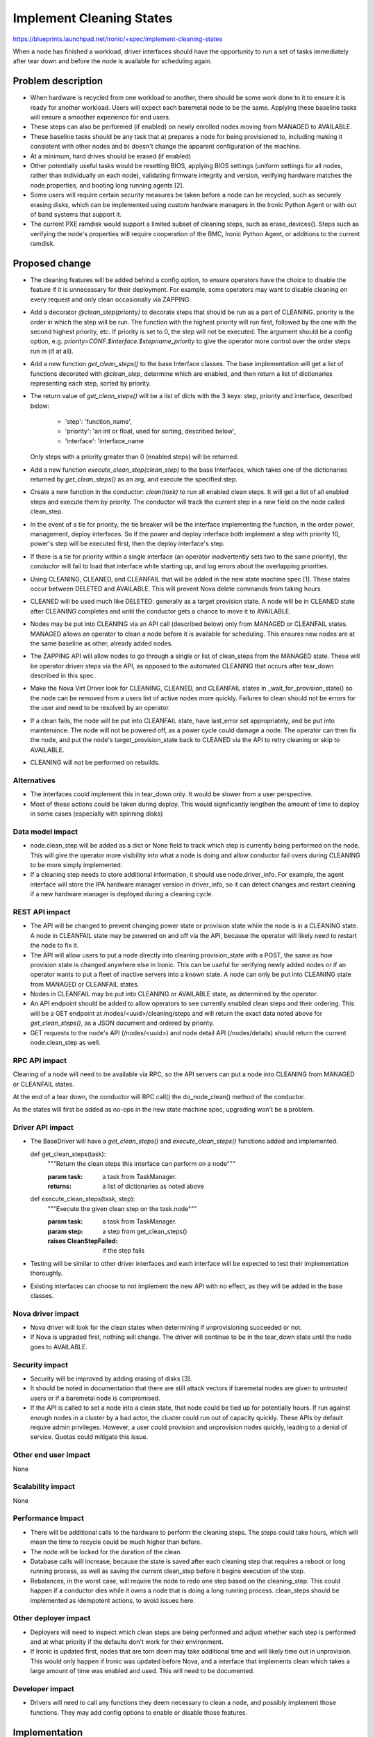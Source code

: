 ..
 This work is licensed under a Creative Commons Attribution 3.0 Unported
 License.

 http://creativecommons.org/licenses/by/3.0/legalcode

==========================================
Implement Cleaning States
==========================================

https://blueprints.launchpad.net/ironic/+spec/implement-cleaning-states

When a node has finished a workload, driver interfaces should have the
opportunity to run a set of tasks immediately after tear down and before the
node is available for scheduling again.


Problem description
===================

* When hardware is recycled from one workload to another,
  there should be some work done to it to ensure it is ready for another
  workload. Users will expect each baremetal node to be the same.
  Applying these baseline tasks will ensure a smoother experience for end
  users.

* These steps can also be performed (if enabled) on newly enrolled nodes moving
  from MANAGED to AVAILABLE.

* These baseline tasks should be any task that a) prepares a node for being
  provisioned to, including making it consistent with other nodes and b)
  doesn't change the apparent configuration of the machine.

* At a minimum, hard drives should be erased (if enabled)

* Other potentially useful tasks would be resetting BIOS, applying BIOS
  settings (uniform settings for all nodes, rather than individually on each
  node), validating firmware integrity and version, verifying hardware matches
  the node.properties, and booting long running agents [2].

* Some users will require certain security measures be taken before a node
  can be recycled, such as securely erasing disks, which can be implemented
  using custom hardware managers in the Ironic Python Agent or with out of
  band systems that support it.

* The current PXE ramdisk would support a limited subset of cleaning
  steps, such as erase_devices(). Steps such as verifying the node's properties
  will require cooperation of the BMC, Ironic Python Agent, or additions to
  the current ramdisk.

Proposed change
===============

* The cleaning features will be added behind a config option, to ensure
  operators have the choice to disable the feature if it is unnecessary for
  their deployment. For example, some operators may want to disable cleaning
  on every request and only clean occasionally via ZAPPING.

* Add a decorator `@clean_step(priority)` to decorate steps that
  should be run as a part of CLEANING. priority is the order in which the
  step will be run. The function with the highest priority will run first,
  followed by the one with the second highest priority, etc. If priority is
  set to 0, the step will not be executed. The argument should be a config
  option, e.g. `priority=CONF.$interface.$stepname_priority` to
  give the operator more control over the order steps run in (if at all).

* Add a new function `get_clean_steps()` to the base Interface classes. The
  base implementation will get a list of functions decorated with
  `@clean_step`, determine which are enabled, and then return a list of
  dictionaries representing each step, sorted by priority.

* The return value of `get_clean_steps()` will be a list of dicts
  with the 3 keys: step, priority and interface, described below:

      * 'step': 'function_name',

      * 'priority': 'an int or float, used for sorting, described below',

      * 'interface': 'interface_name

  Only steps with a priority greater than 0 (enabled steps) will be returned.

* Add a new function `execute_clean_step(clean_step)` to the base Interfaces,
  which takes one of the dictionaries returned by `get_clean_steps()` as an
  arg, and execute the specified step.

* Create a new function in the conductor: `clean(task)` to run all
  enabled clean steps. It will get a list of all enabled
  steps and execute them by priority. The conductor will track the current
  step in a new field on the node called clean_step.

* In the event of a tie for priority,
  the tie breaker will be the interface implementing the function, in the order
  power, management, deploy interfaces. So if the power and deploy interface
  both implement a step with priority 10, power's step will be executed first,
  then the deploy interface's step.

* If there is a tie for priority within a single interface (an operator
  inadvertently sets two to the same priority), the conductor will fail
  to load that interface while starting up, and log errors about the
  overlapping priorities.

* Using CLEANING, CLEANED, and CLEANFAIL that will be added in the
  new state machine spec [1]. These states occur between DELETED and AVAILABLE.
  This will prevent Nova delete commands from taking hours.

* CLEANED will be used much like DELETED: generally as a target provision
  state. A node will be in CLEANED state after CLEANING completes and until the
  conductor gets a chance to move it to AVAILABLE.

* Nodes may be put into CLEANING via an API call (described below) only
  from MANAGED or CLEANFAIL states. MANAGED allows an operator to clean a node
  before it is available for scheduling. This ensures new nodes are at the same
  baseline as other, already added nodes.

* The ZAPPING API will allow nodes to go through a single or list of
  clean_steps from the MANAGED state. These will be operator driven steps via
  the API, as opposed to the automated CLEANING that occurs after tear_down
  described in this spec.

* Make the Nova Virt Driver look for CLEANING, CLEANED, and CLEANFAIL states
  in _wait_for_provision_state() so the node can be removed from a users list
  of active nodes more quickly. Failures to clean should not be
  errors for the user and need to be resolved by an operator.

* If a clean fails, the node will be put into CLEANFAIL state,
  have last_error set appropriately, and be put into maintenance.
  The node will not be powered off,
  as a power cycle could damage a node. The operator can then fix the node,
  and put the node's target_provision_state back to CLEANED via the API to
  retry cleaning or skip to AVAILABLE.

* CLEANING will not be performed on rebuilds.

Alternatives
------------

* The interfaces could implement this in tear_down only. It would be slower
  from a user perspective.

* Most of these actions could be taken during deploy. This would
  significantly lengthen the amount of time to deploy in some cases
  (especially with spinning disks)

Data model impact
-----------------

* node.clean_step will be added as a dict or None field to track which
  step is currently being performed on the node. This will give the operator
  more visibility into what a node is doing and allow conductor fail overs
  during CLEANING to be more simply implemented.

* If a cleaning step needs to store additional information, it should use
  node.driver_info. For example, the agent interface will store the IPA
  hardware manager version in driver_info, so it can detect changes and restart
  cleaning if a new hardware manager is deployed during a cleaning cycle.

REST API impact
---------------

* The API will be changed to prevent changing power state or provision state
  while the node is in a CLEANING state. A node in CLEANFAIL
  state may be powered on and off via the API, because the operator will
  likely need to restart the node to fix it.

* The API will allow users to put a node directly into cleaning
  provision_state with a POST, the same as how provision state is changed
  anywhere else in Ironic.
  This can be useful for verifying newly added nodes or if
  an operator wants to put a fleet of inactive servers into a known state. A
  node can only be put into CLEANING state from MANAGED or
  CLEANFAIL states.

* Nodes in CLEANFAIL may be put into CLEANING or AVAILABLE state,
  as determined by the operator.

* An API endpoint should be added to allow operators to see currently
  enabled clean steps and their ordering. This will be a GET endpoint
  at /nodes/<uuid>/cleaning/steps and will return the exact
  data noted above for `get_clean_steps()`, as a JSON document and ordered
  by priority.

* GET requests to the node's API
  (/nodes/<uuid>) and node detail API (/nodes/details) should return the
  current node.clean_step as well.

RPC API impact
--------------

Cleaning of a node will need to be available via RPC, so the API servers
can put a node into CLEANING from MANAGED or CLEANFAIL states.

At the end of a tear down, the conductor will RPC call() the do_node_clean()
method of the conductor.

As the states will first be added as no-ops in the new state machine spec,
upgrading won't be a problem.


Driver API impact
-----------------


* The BaseDriver will have a `get_clean_steps()` and
  `execute_clean_steps()` functions added and implemented.

  ..

  def get_clean_steps(task):
    """Return the clean steps this interface can perform on a node"""

    :param task: a task from TaskManager.
    :returns: a list of dictionaries as noted above

  ..

  def execute_clean_steps(task, step):
    """Execute the given clean step on the task.node"""

    :param task: a task from TaskManager.
    :param step: a step from get_clean_steps()
    :raises CleanStepFailed: if the step fails

* Testing will be similar to other driver interfaces and each interface will be
  expected to test their implementation thoroughly.

* Existing interfaces can choose to not implement the new API with no effect,
  as they will be added in the base classes.

Nova driver impact
------------------

* Nova driver will look for the clean states when determining if
  unprovisioning succeeded or not.

* If Nova is upgraded first, nothing will change. The driver will continue
  to be in the tear_down state until the node goes to AVAILABLE.

Security impact
---------------

* Security will be improved by adding erasing of disks [3].

* It should be noted in documentation that there are still attack vectors if
  baremetal nodes are given to untrusted users or if a baremetal node is
  compromised.

* If the API is called to set a node into a clean state,
  that node could be tied up for potentially hours. If run against enough
  nodes in a cluster by a bad actor, the cluster could run out of capacity
  quickly. These APIs by default require admin privileges. However, a user
  could provision and unprovision nodes quickly, leading to a denial of
  service. Quotas could mitigate this issue.

Other end user impact
---------------------

None

Scalability impact
------------------

None

Performance Impact
------------------

* There will be additional calls to the hardware to perform the
  cleaning steps. The steps could take hours,
  which will mean the time to recycle could be much higher than before.

* The node will be locked for the duration of the clean.

* Database calls will increase, because the state is saved after each
  cleaning step that requires a reboot or long running process, as well
  as saving the current clean_step before it begins execution of the step.

* Rebalances, in the worst case, will require the node to redo one step
  based on the cleaning_step. This
  could happen if a conductor dies while it owns a node that is doing a long
  running process. clean_steps should be implemented as idempotent
  actions, to avoid issues here.

Other deployer impact
---------------------

* Deployers will need to inspect which clean steps are being performed and
  adjust whether each step is performed and at what priority if the defaults
  don't work for their environment.

* If Ironic is updated first, nodes that are torn down may take additional
  time and will likely time out in unprovision. This would only happen if
  Ironic was updated before Nova, and a interface that implements clean
  which takes a large amount of time was enabled and used. This will need
  to be documented.

Developer impact
----------------

* Drivers will need to call any functions they deem necessary to
  clean a node, and possibly implement those functions. They may add
  config options to enable or disable those features.

Implementation
==============

Assignee(s)
-----------

Primary assignee:
  JoshNang

Other contributors:
  jroll
  JayF

Work Items
----------

* Add clean() to the conductor

* Add get_clean_steps() and execute_clean_step() to the
  BaseDriver interface.

* Add @clean_step() decorator

* Add API checks for clean states and allow "CLEANED" as a
  provision target state

* Add API end point /nodes/<uuid>/cleaning/steps

* Add support for erase_disks in PXE interface

* Add cleaning support to IPA

* Add Nova driver support

Dependencies
============

* Ironic State Machine: https://review.openstack.org/#/c/133828/. Both
  are attempting to add CLEANING/CLEANED/CLEANFAIL. If this is implemented
  without a new clean state, users will see a node in "deleting" state in Nova
  for potentially hours, eating up quota.

* Not required, but would be helpful: External event callback API would be
  helpful for the Agent deploy interface (and  probably others') implementation
  of clean: https://review.openstack.org/#/c/99770/.


Testing
=======

* Tempest will have to be adapted to support running a clean as part
  of its normal provision/unprovision tests.

* Drivers implementing cleaning will be expected to test their added
  features.


Upgrades and Backwards Compatibility
====================================

* The changes to the REST API to allow a node to go from MANAGED or CLEANFAIL
  to CLEANED will require the user to specify the new state:
  CLEANED. Therefore, it shouldn't break backwards compatibility. The
  only change existing users/tools may see is an extended period where nodes
  are unable to be powered off via the API.

Documentation Impact
====================

* There should be very clear documentation about how cleaning works, how the
  steps are ordered, what they do, and how operators can enable, disable, and
  reprioritize them. This is essential for operators to understand if they
  are going to use cleaning. The differences in between interfaces for cleaning
  will also need to be spelled out.

* The Ironic driver interface changes, the Nova driver support and changes to
  Ironic API will need to be documented.

* We should document the security problems that still exist, even with cleaning
  enabled.


References
==========

1: https://github.com/openstack/ironic-specs/blob/master/specs/kilo/new-ironic-state-machine.rst

2: https://review.openstack.org/#/c/102405/

3: https://bugs.launchpad.net/ironic/+bug/1174153
